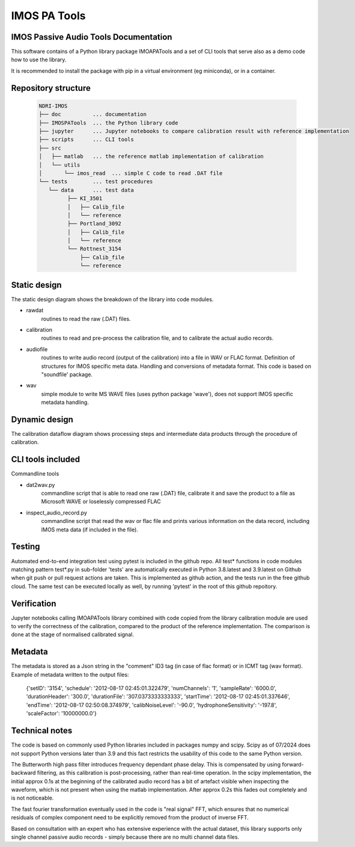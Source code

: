======================
IMOS PA Tools
======================

IMOS Passive Audio Tools Documentation
-----------------------------------------------------------------

This software contains of a Python library package IMOAPATools and a set of CLI tools that serve also as a demo code how to use the library.

It is recommended to install the package with pip in a virtual environment (eg miniconda), or in a container.

Repository structure
--------------------
  
   .. code-block::
  
      NDRI-IMOS
      ├── doc          ... documentation
      ├── IMOSPATools  ... the Python library code
      ├── jupyter      ... Jupyter notebooks to compare calibration result with reference implementation
      ├── scripts      ... CLI tools
      ├── src
      │   ├── matlab   ... the reference matlab implementation of calibration
      │   └── utils
      │       └── imos_read  ... simple C code to read .DAT file
      └── tests        ... test procedures
         └── data      ... test data
               ├── KI_3501
               │   ├── Calib_file
               │   └── reference
               ├── Portland_3092
               │   ├── Calib_file
               │   └── reference
               └── Rottnest_3154
                   ├── Calib_file
                   └── reference
         
   .. ::

Static design
-------------

The static design diagram shows the breakdown of the library into code modules.

.. image:: IMOSPATools_static_design.svg
   :alt: Static library design

* rawdat 
    routines to read the raw (.DAT) files.
* calibration
    routines to read and pre-process the calibration file, 
    and to calibrate the actual audio records.
* audiofile 
    routines to write audio record (output of the calibration) into 
    a file in WAV or FLAC format. Definition of structures for IMOS 
    specific meta data. Handling and conversions of metadata format.
    This code is based on "soundfile' package.
* wav
    simple module to write MS WAVE files (uses python package 'wave'),
    does not support IMOS specific metadata handling.

Dynamic design
--------------

The calibration dataflow diagram shows processing steps and intermediate 
data products through the procedure of calibration.

.. image:: calibration_dataflow.svg
   :alt: Calibration dataflow diagram

CLI tools included
------------------

Commandline tools 

* dat2wav.py 
    commandline script that is able to read one raw (.DAT) file,
    calibrate it and save the product to a file as Microsoft WAVE
    or loselessly compressed FLAC

* inspect_audio_record.py
    commandline script that read the wav or flac file 
    and prints various information on the data record,
    including IMOS meta data (if included in the file).
   
Testing
-------
Automated end-to-end integration test using pytest is included in the github repo.
All test* functions in code modules matching pattern test*.py in sub-folder 'tests' 
are automatically executed in Python 3.8.latest and 3.9.latest on Github when 
git push or pull request actions are taken. This is implemented as github action,
and the tests run in the free github cloud. The same test can be executed locally 
as well, by running 'pytest' in the root of this github repoitory.

Verification
------------
Jupyter notebooks calling IMOAPATools library combined with code copied from the library 
calibration module are used to verify the correctness of the calibration, compared 
to the product of the reference implementation. The comparison is done at the stage 
of normalised calibrated signal.

Metadata
--------
The metadata is stored as a Json string in the "comment" ID3 tag (in case of flac format) or in ICMT tag (wav format). 
Example of metadata written to the output files:

    .. code-block::

    {'setID': '3154', 'schedule': '2012-08-17 02:45:01.322479', 'numChannels': '1', 'sampleRate': '6000.0', 'durationHeader': '300.0', 'durationFile': '307.0373333333333', 'startTime': '2012-08-17 02:45:01.337646', 'endTime': '2012-08-17 02:50:08.374979', 'calibNoiseLevel': '-90.0', 'hydrophoneSensitivity': '-197.8', 'scaleFactor': '10000000.0'}

    .. ::

Technical notes
----------------

The code is based on commonly used Python libraries included in packages numpy and scipy.
Scipy as of 07/2024 does not support Python versions later than 3.9 and this fact
restricts the usability of this code to the same Python version.

The Butterworth high pass filter introduces frequency dependant phase delay. This is 
compensated by using forward-backward filtering, as this calibration is post-processing,
rather than real-time operation. In the scipy implementation, the initial approx 0.1s
at the beginning of the calibrated audio record has a bit of artefact visible when 
inspecting the waveform, which is not present when using the matlab implementation.
After approx 0.2s this fades out completely and is not noticeable.

The fast fourier transformation eventually used in the code is "real signal" FFT, which
ensures that no numerical residuals of complex component need to be explicitly removed 
from the product of inverse FFT.

Based on consultation with an expert who has extensive experience with the actual dataset, 
this library supports only single channel passive audio records - simply because there are
no multi channel data files.
